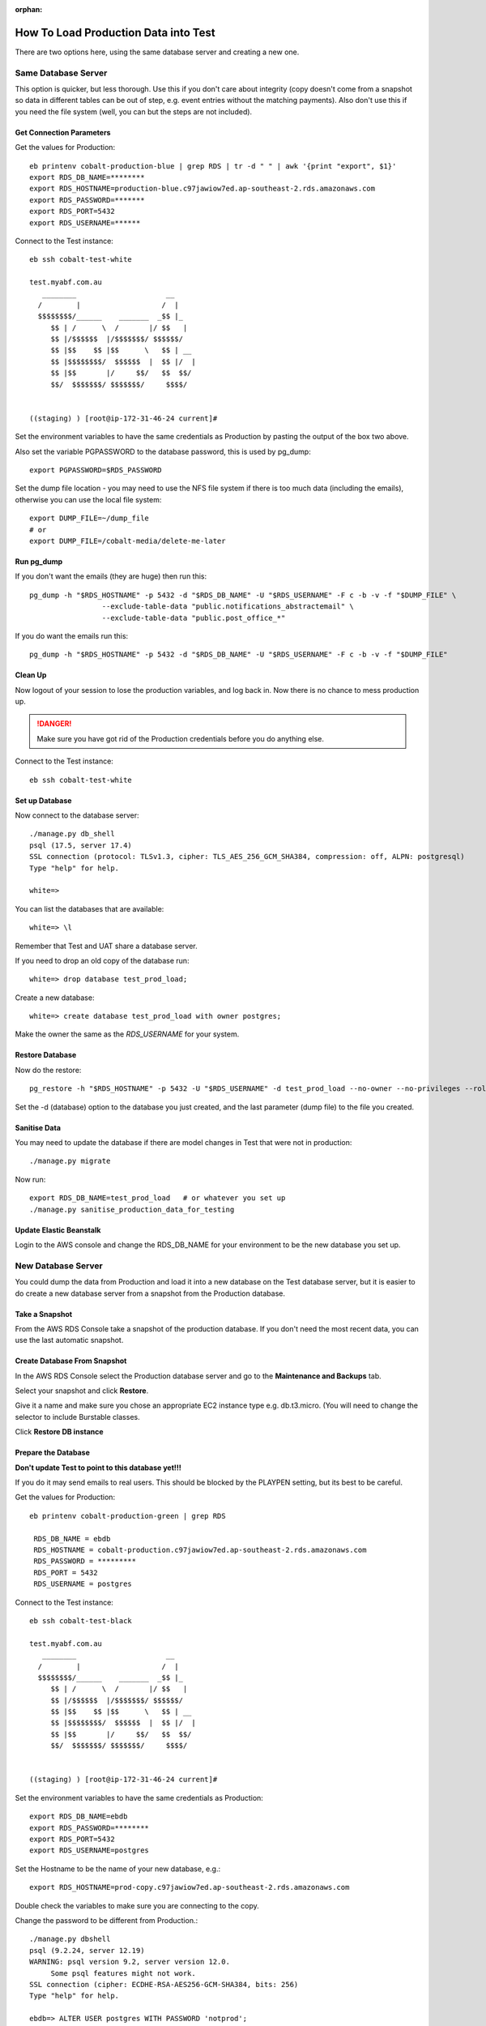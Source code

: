 :orphan:

.. image:: ../../images/cobalt.jpg
 :width: 300
 :alt: Cobalt Chemical Symbol

=======================================
How To Load Production Data into Test
=======================================

There are two options here, using the same database server and creating a new
one.

Same Database Server
====================

This option is quicker, but less thorough. Use this if you don't care about integrity
(copy doesn't come from a snapshot so data in different tables can be out of step, e.g.
event entries without the matching payments). Also don't use this if you need the
file system (well, you can but the steps are not included).

Get Connection Parameters
-------------------------

Get the values for Production::

    eb printenv cobalt-production-blue | grep RDS | tr -d " " | awk '{print "export", $1}'
    export RDS_DB_NAME=********
    export RDS_HOSTNAME=production-blue.c97jawiow7ed.ap-southeast-2.rds.amazonaws.com
    export RDS_PASSWORD=*******
    export RDS_PORT=5432
    export RDS_USERNAME=******

Connect to the Test instance::

    eb ssh cobalt-test-white

    test.myabf.com.au
       ________                     __
      /        |                   /  |
      $$$$$$$$/______    _______  _$$ |_
         $$ | /      \  /       |/ $$   |
         $$ |/$$$$$$  |/$$$$$$$/ $$$$$$/
         $$ |$$    $$ |$$      \   $$ | __
         $$ |$$$$$$$$/  $$$$$$  |  $$ |/  |
         $$ |$$       |/     $$/   $$  $$/
         $$/  $$$$$$$/ $$$$$$$/     $$$$/


    ((staging) ) [root@ip-172-31-46-24 current]#

Set the environment variables to have the same credentials as Production by pasting the output
of the box two above.

Also set the variable PGPASSWORD to the database password, this is used by pg_dump::

    export PGPASSWORD=$RDS_PASSWORD

Set the dump file location - you may need to use the NFS file system if there is too
much data (including the emails), otherwise you can use the local file system::

    export DUMP_FILE=~/dump_file
    # or
    export DUMP_FILE=/cobalt-media/delete-me-later

Run pg_dump
-----------

If you don't want the emails (they are huge) then run this::

    pg_dump -h "$RDS_HOSTNAME" -p 5432 -d "$RDS_DB_NAME" -U "$RDS_USERNAME" -F c -b -v -f "$DUMP_FILE" \
                     --exclude-table-data "public.notifications_abstractemail" \
                     --exclude-table-data "public.post_office_*"

If you do want the emails run this::

    pg_dump -h "$RDS_HOSTNAME" -p 5432 -d "$RDS_DB_NAME" -U "$RDS_USERNAME" -F c -b -v -f "$DUMP_FILE"

Clean Up
--------

Now logout of your session to lose the production variables, and log back in. Now there is
no chance to mess production up.

.. danger::
    Make sure you have got rid of the Production credentials before you do anything else.

Connect to the Test instance::

    eb ssh cobalt-test-white

Set up Database
----------------

Now connect to the database server::

    ./manage.py db_shell
    psql (17.5, server 17.4)
    SSL connection (protocol: TLSv1.3, cipher: TLS_AES_256_GCM_SHA384, compression: off, ALPN: postgresql)
    Type "help" for help.

    white=>

You can list the databases that are available::

    white=> \l

Remember that Test and UAT share a database server.

If you need to drop an old copy of the database run::

    white=> drop database test_prod_load;

Create a new database::

    white=> create database test_prod_load with owner postgres;

Make the owner the same as the `RDS_USERNAME` for your system.

Restore Database
----------------

Now do the restore::

    pg_restore -h "$RDS_HOSTNAME" -p 5432 -U "$RDS_USERNAME" -d test_prod_load --no-owner --no-privileges --role=cobalt -v ~/dump_file

Set the -d (database) option to the database you just created, and the last parameter (dump file)
to the file you created.

Sanitise Data
-------------

You may need to update the database if there are model changes in Test that were not
in production::

    ./manage.py migrate

Now run::

    export RDS_DB_NAME=test_prod_load   # or whatever you set up
    ./manage.py sanitise_production_data_for_testing

Update Elastic Beanstalk
------------------------

Login to the AWS console and change the RDS_DB_NAME for your environment to be the
new database you set up.


New Database Server
===================

You could dump the data from Production and load it into a new database on
the Test database server, but it is easier to do create a new database server
from a snapshot from the Production database.

Take a Snapshot
---------------

From the AWS RDS Console take a snapshot of the production database. If you
don't need the most recent data, you can use the last automatic snapshot.

Create Database From Snapshot
-----------------------------

In the AWS RDS Console select the Production database server and
go to the **Maintenance and Backups** tab.

Select your snapshot and click **Restore**.

Give it a name and make sure you chose an appropriate EC2 instance type e.g.
db.t3.micro. (You will need to change the selector to include Burstable classes.

Click **Restore DB instance**

Prepare the Database
--------------------

**Don't update Test to point to this database yet!!!**

If you do it may send emails to real users. This should be blocked by the
PLAYPEN setting, but its best to be careful.

Get the values for Production::

    eb printenv cobalt-production-green | grep RDS

     RDS_DB_NAME = ebdb
     RDS_HOSTNAME = cobalt-production.c97jawiow7ed.ap-southeast-2.rds.amazonaws.com
     RDS_PASSWORD = *********
     RDS_PORT = 5432
     RDS_USERNAME = postgres

Connect to the Test instance::

    eb ssh cobalt-test-black

    test.myabf.com.au
       ________                     __
      /        |                   /  |
      $$$$$$$$/______    _______  _$$ |_
         $$ | /      \  /       |/ $$   |
         $$ |/$$$$$$  |/$$$$$$$/ $$$$$$/
         $$ |$$    $$ |$$      \   $$ | __
         $$ |$$$$$$$$/  $$$$$$  |  $$ |/  |
         $$ |$$       |/     $$/   $$  $$/
         $$/  $$$$$$$/ $$$$$$$/     $$$$/


    ((staging) ) [root@ip-172-31-46-24 current]#

Set the environment variables to have the same credentials as Production::

    export RDS_DB_NAME=ebdb
    export RDS_PASSWORD=********
    export RDS_PORT=5432
    export RDS_USERNAME=postgres

Set the Hostname to be the name of your new database, e.g.::

    export RDS_HOSTNAME=prod-copy.c97jawiow7ed.ap-southeast-2.rds.amazonaws.com

Double check the variables to make sure you are connecting to the copy.

Change the password to be different from Production.::

    ./manage.py dbshell
    psql (9.2.24, server 12.19)
    WARNING: psql version 9.2, server version 12.0.
         Some psql features might not work.
    SSL connection (cipher: ECDHE-RSA-AES256-GCM-SHA384, bits: 256)
    Type "help" for help.

    ebdb=> ALTER USER postgres WITH PASSWORD 'notprod';
    ALTER ROLE
    ebdb=> \q

Check that you cannot connect to the database using the old password. e.g.::

    ./manage.py shell_plus

    Type "help", "copyright", "credits" or "license" for more information.
    (InteractiveConsole)
    >>> User.objects.count()

    File "/var/app/venv/staging-LQM1lest/lib/python3.7/site-packages/django/db/backends/postgresql/base.py", line 187, in get_new_connection
    connection = Database.connect(**conn_params)
    File "/var/app/venv/staging-LQM1lest/lib64/python3.7/site-packages/psycopg2/__init__.py", line 126, in connect
    conn = _connect(dsn, connection_factory=connection_factory, **kwasync)
    django.db.utils.OperationalError: FATAL:  password authentication failed for user "postgres"
    FATAL:  password authentication failed for user "postgres"

Change the password to the new value and check that you can connect.::

    export RDS_PASSWORD=notprod
    ./manage.py shell_plus

    Type "help", "copyright", "credits" or "license" for more information.
    (InteractiveConsole)
    >>> User.objects.count()
    16978

Before you change any data, take a manual snapshot of Production from the AWS RDS Console.
It can't do any harm.

Sanitize the Data
-----------------

You need to remove real email addresses and delete anything in the queues for Django Post Office.

Check that `tests/management/commands/sanitise_production_data_for_testing.py` is uptodate.
There may have been additional email address fields added to Cobalt that are not included in
its controls.

Double check your environment variables are correct and make a change to the data that you
can check hasn't changed production.::

    ./manage.py shell_plus

    Type "help", "copyright", "credits" or "license" for more information.
    (InteractiveConsole)
    >>> me=User.objects.filter(username="Mark").first()
    >>> me
    <User: Mark Guthrie (ABF: 620246)>
    >>> me.email="changed@changed.com"
    >>> me.save()

Check that Production has not been updated.

You should be good to go now and sanitise the data, but its still pretty scary stuff.

If you are a brave person, run::

    ./manage.py sanitise_production_data_for_testing

If you aren't as brave then step through the things that the script does. It is fairly
safe to clear the queued emails, after which (provided you check cron won't run anything)
you can connect Test to the new database and check it is not Production by changing things on
both systems and verifying that they don't impact the other system.

Update Test
-----------

Update the configuration for Test to change the values of:

* **RDS_HOSTNAME**
* **RDS_PASSWORD**
* **RDS_DB_NAME**